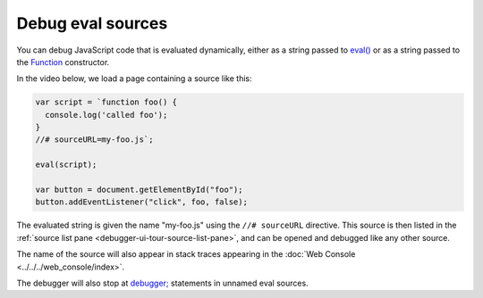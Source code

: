 ==================
Debug eval sources
==================

You can debug JavaScript code that is evaluated dynamically, either as a string passed to `eval() <https://developer.mozilla.org/en-US/docs/Web/JavaScript/Reference/Global_Objects/eval>`_ or as a string passed to the `Function <https://developer.mozilla.org/en-US/docs/Web/JavaScript/Reference/Global_Objects/Function>`_ constructor.

In the video below, we load a page containing a source like this:

.. code-block:: javascript

  var script = `function foo() {
    console.log('called foo');
  }
  //# sourceURL=my-foo.js`;

  eval(script);

  var button = document.getElementById("foo");
  button.addEventListener("click", foo, false);


The evaluated string is given the name "my-foo.js" using the ``//# sourceURL`` directive. This source is then listed in the :ref:`source list pane <debugger-ui-tour-source-list-pane>`, and can be opened and debugged like any other source.

.. raw:: html

  <iframe width="560" height="315" src="https://www.youtube.com/embed/AkvN40-y1NE" title="YouTube video player" frameborder="0" allow="accelerometer; autoplay; clipboard-write; encrypted-media; gyroscope; picture-in-picture" allowfullscreen></iframe>
  <br/>
  <br/>

The name of the source will also appear in stack traces appearing in the :doc:`Web Console <../../../web_console/index>`.

The debugger will also stop at `debugger; <https://developer.mozilla.org/en-US/docs/Web/JavaScript/Reference/Statements/debugger>`_ statements in unnamed eval sources.
